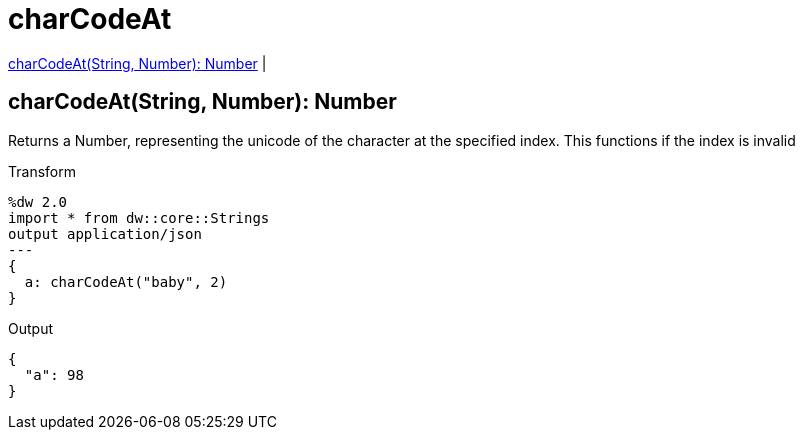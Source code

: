 = charCodeAt

<<charcodeat1>> |


[[charcodeat1]]
== charCodeAt(String, Number): Number

Returns a Number, representing the unicode of the character at the specified index.
This functions if the index is invalid

.Transform
[source,DataWeave, linenums]
----
%dw 2.0
import * from dw::core::Strings
output application/json
---
{
  a: charCodeAt("baby", 2)
}
----

.Output
[source,json,linenums]
----
{
  "a": 98
}
----

